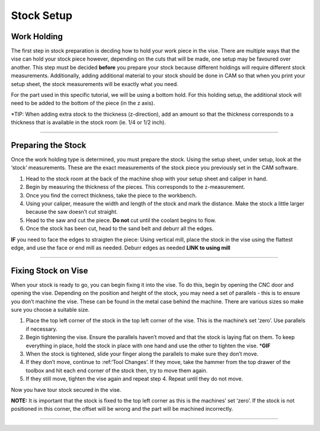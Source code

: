 Stock Setup
===========

**Work Holding**
----------------

The first step in stock preparation is decding how to hold your work
piece in the vise. There are multiple ways that the vise can hold your
stock piece however, depending on the cuts that will be made, one setup
may be favoured over another. This step must be decided **before** you
prepare your stock because different holdings will require different
stock measurements. Additionally, adding additional material to your
stock should be done in CAM so that when you print your setup sheet, the
stock measurements will be exactly what you need.

For the part used in this specific tutorial, we will be using a bottom
hold. For this holding setup, the additional stock will need to be added
to the bottom of the piece (in the z axis).

\*TIP: When adding extra stock to the thickness (z-direction), add an
amount so that the thickness corresponds to a thickness that is
available in the stock room (ie. 1/4 or 1/2 inch).

--------------

**Preparing the Stock**
-----------------------

Once the work holding type is determined, you must prepare the stock.
Using the setup sheet, under setup, look at the ‘stock’ measurements.
These are the exact measurements of the stock piece you previously set
in the CAM software.

1. Head to the stock room at the back of the machine shop with your
   setup sheet and caliper in hand.
2. Begin by measuring the thickness of the pieces. This corresponds to
   the z-measurement.
3. Once you find the correct thickness, take the piece to the workbench.
4. Using your caliper, measure the width and length of the stock and
   mark the distance. Make the stock a little larger because the saw
   doesn’t cut straight.
5. Head to the saw and cut the piece. **Do not** cut until the coolant
   begins to flow.
6. Once the stock has been cut, head to the sand belt and deburr all the
   edges.

**IF** you need to face the edges to straigten the piece: Using vertical
mill, place the stock in the vise using the flattest edge, and use the
face or end mill as needed. Deburr edges as needed **LINK to using
mill**

--------------

**Fixing Stock on Vise**
------------------------

When your stock is ready to go, you can begin fixing it into the vise.
To do this, begin by opening the CNC door and opening the vise.
Depending on the position and height of the stock, you may need a set of
parallels - this is to ensure you don’t machine the vise. These can be
found in the metal case behind the machine. There are various sizes so
make sure you choose a suitable size.

1. Place the top left corner of the stock in the top left corner of the
   vise. This is the machine’s set ‘zero’. Use parallels if necessary.
2. Begin tightening the vise. Ensure the parallels haven’t moved and
   that the stock is laying flat on them. To keep everything in place,
   hold the stock in place with one hand and use the other to tighten
   the vise. \*\ **GIF**
3. When the stock is tightened, slide your finger along the parallels to
   make sure they don’t move.
4. If they don’t move, continue to :ref:‘Tool Changes’. If they move,
   take the hammer from the top drawer of the toolbox and hit each end
   corner of the stock then, try to move them again.
5. If they still move, tighten the vise again and repeat step 4. Repeat
   until they do not move.

Now you have tour stock secured in the vise.

**NOTE:** It is important that the stock is fixed to the top left corner
as this is the machines’ set ‘zero’. If the stock is not positioned in
this corner, the offset will be wrong and the part will be machined
incorrectly.

--------------
